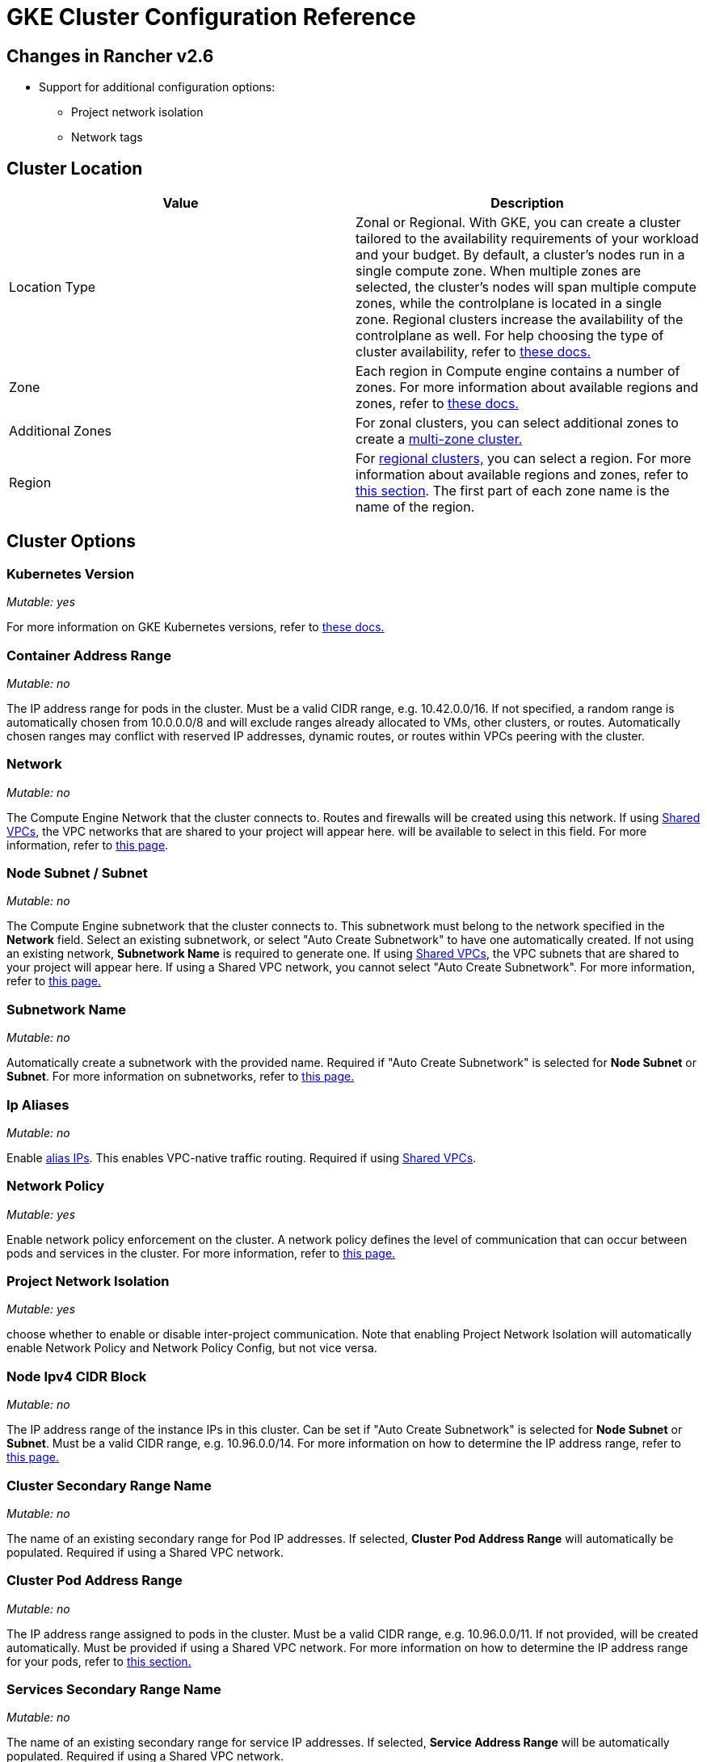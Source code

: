 = GKE Cluster Configuration Reference

== Changes in Rancher v2.6

* Support for additional configuration options:
 ** Project network isolation
 ** Network tags

== Cluster Location

|===
| Value | Description

| Location Type
| Zonal or Regional. With GKE, you can create a cluster tailored to the availability requirements of your workload and your budget. By default, a cluster's nodes run in a single compute zone. When multiple zones are selected, the cluster's nodes will span multiple compute zones, while the controlplane is located in a single zone. Regional clusters increase the availability of the controlplane as well. For help choosing the type of cluster availability, refer to https://cloud.google.com/kubernetes-engine/docs/best-practices/scalability#choosing_a_regional_or_zonal_control_plane[these docs.]

| Zone
| Each region in Compute engine contains a number of zones. For more information about available regions and zones, refer to https://cloud.google.com/compute/docs/regions-zones#available[these docs.]

| Additional Zones
| For zonal clusters, you can select additional zones to create a https://cloud.google.com/kubernetes-engine/docs/concepts/types-of-clusters#multi-zonal_clusters[multi-zone cluster.]

| Region
| For https://cloud.google.com/kubernetes-engine/docs/concepts/types-of-clusters#regional_clusters[regional clusters,] you can select a region. For more information about available regions and zones, refer to https://cloud.google.com/compute/docs/regions-zones#available[this section]. The first part of each zone name is the name of the region.
|===

== Cluster Options

=== Kubernetes Version

_Mutable: yes_

For more information on GKE Kubernetes versions, refer to https://cloud.google.com/kubernetes-engine/versioning[these docs.]

=== Container Address Range

_Mutable: no_

The IP address range for pods in the cluster. Must be a valid CIDR range, e.g. 10.42.0.0/16. If not specified, a random range is automatically chosen from 10.0.0.0/8 and will exclude ranges already allocated to VMs, other clusters, or routes. Automatically chosen ranges may conflict with reserved IP addresses, dynamic routes, or routes within VPCs peering with the cluster.

=== Network

_Mutable: no_

The Compute Engine Network that the cluster connects to. Routes and firewalls will be created using this network. If using https://cloud.google.com/vpc/docs/shared-vpc[Shared VPCs], the VPC networks that are shared to your project will appear here. will be available to select in this field. For more information, refer to https://cloud.google.com/vpc/docs/vpc#vpc_networks_and_subnets[this page].

=== Node Subnet / Subnet

_Mutable: no_

The Compute Engine subnetwork that the cluster connects to. This subnetwork must belong to the network specified in the *Network* field. Select an existing subnetwork, or select "Auto Create Subnetwork" to have one automatically created. If not using an existing network, *Subnetwork Name* is required to generate one. If using https://cloud.google.com/vpc/docs/shared-vpc[Shared VPCs], the VPC subnets that are shared to your project will appear here. If using a Shared VPC network, you cannot select "Auto Create Subnetwork". For more information, refer to https://cloud.google.com/vpc/docs/vpc#vpc_networks_and_subnets[this page.]

=== Subnetwork Name

_Mutable: no_

Automatically create a subnetwork with the provided name. Required if "Auto Create Subnetwork" is selected for *Node Subnet* or *Subnet*. For more information on subnetworks, refer to https://cloud.google.com/vpc/docs/vpc#vpc_networks_and_subnets[this page.]

=== Ip Aliases

_Mutable: no_

Enable https://cloud.google.com/vpc/docs/alias-ip[alias IPs]. This enables VPC-native traffic routing. Required if using https://cloud.google.com/vpc/docs/shared-vpc[Shared VPCs].

=== Network Policy

_Mutable: yes_

Enable network policy enforcement on the cluster. A network policy defines the level of communication that can occur between pods and services in the cluster. For more information, refer to https://cloud.google.com/kubernetes-engine/docs/how-to/network-policy[this page.]

=== Project Network Isolation

_Mutable: yes_

choose whether to enable or disable inter-project communication. Note that enabling Project Network Isolation will automatically enable Network Policy and Network Policy Config, but not vice versa.

=== Node Ipv4 CIDR Block

_Mutable: no_

The IP address range of the instance IPs in this cluster. Can be set if "Auto Create Subnetwork" is selected for *Node Subnet* or *Subnet*. Must be a valid CIDR range, e.g. 10.96.0.0/14. For more information on how to determine the IP address range, refer to https://cloud.google.com/kubernetes-engine/docs/concepts/alias-ips#cluster_sizing[this page.]

=== Cluster Secondary Range Name

_Mutable: no_

The name of an existing secondary range for Pod IP addresses. If selected, *Cluster Pod Address Range* will automatically be populated. Required if using a Shared VPC network.

=== Cluster Pod Address Range

_Mutable: no_

The IP address range assigned to pods in the cluster. Must be a valid CIDR range, e.g. 10.96.0.0/11. If not provided, will be created automatically. Must be provided if using a Shared VPC network. For more information on how to determine the IP address range for your pods, refer to https://cloud.google.com/kubernetes-engine/docs/concepts/alias-ips#cluster_sizing_secondary_range_pods[this section.]

=== Services Secondary Range Name

_Mutable: no_

The name of an existing secondary range for service IP addresses. If selected, *Service Address Range* will be automatically populated. Required if using a Shared VPC network.

=== Service Address Range

_Mutable: no_

The address range assigned to the services in the cluster. Must be a valid CIDR range, e.g. 10.94.0.0/18. If not provided, will be created automatically. Must be provided if using a Shared VPC network. For more information on how to determine the IP address range for your services, refer to https://cloud.google.com/kubernetes-engine/docs/concepts/alias-ips#cluster_sizing_secondary_range_svcs[this section.]

=== Private Cluster

_Mutable: no_
[CAUTION]
====

Private clusters require additional planning and configuration outside of Rancher. Refer to the xref:gke-private-clusters.adoc[private cluster guide].
====


Assign nodes only internal IP addresses. Private cluster nodes cannot access the public internet unless additional networking steps are taken in GCP.

=== Enable Private Endpoint
[CAUTION]
====

Private clusters require additional planning and configuration outside of Rancher. Refer to the xref:gke-private-clusters.adoc[private cluster guide].
====


_Mutable: no_

Locks down external access to the control plane endpoint. Only available if *Private Cluster* is also selected. If selected, and if Rancher does not have direct access to the Virtual Private Cloud network the cluster is running in, Rancher will provide a registration command to run on the cluster to enable Rancher to connect to it.

=== Master IPV4 CIDR Block

_Mutable: no_

The IP range for the control plane VPC.

=== Master Authorized Network

_Mutable: yes_

Enable control plane authorized networks to block untrusted non-GCP source IPs from accessing the Kubernetes master through HTTPS. If selected, additional authorized networks may be added. If the cluster is created with a public endpoint, this option is useful for locking down access to the public endpoint to only certain networks, such as the network where your Rancher service is running. If the cluster only has a private endpoint, this setting is required.

== Additional Options

=== Cluster Addons

Additional Kubernetes cluster components. For more information, refer to https://cloud.google.com/kubernetes-engine/docs/reference/rest/v1/projects.locations.clusters#Cluster.AddonsConfig[this page.]

==== Horizontal Pod Autoscaling

_Mutable: yes_

The Horizontal Pod Autoscaler changes the shape of your Kubernetes workload by automatically increasing or decreasing the number of Pods in response to the workload's CPU or memory consumption, or in response to custom metrics reported from within Kubernetes or external metrics from sources outside of your cluster. For more information, see https://cloud.google.com/kubernetes-engine/docs/concepts/horizontalpodautoscaler[this page.]

==== HTTP (L7) Load Balancing

_Mutable: yes_

HTTP (L7) Load Balancing distributes HTTP and HTTPS traffic to backends hosted on GKE. For more information, refer to https://cloud.google.com/kubernetes-engine/docs/tutorials/http-balancer[this page.]

==== Network Policy Config (master only)

_Mutable: yes_

Configuration for NetworkPolicy. This only tracks whether the addon is enabled or not on the master, it does not track whether network policy is enabled for the nodes.

=== Cluster Features (Alpha Features)

_Mutable: no_

Turns on all Kubernetes alpha API groups and features for the cluster. When enabled, the cluster cannot be upgraded and will be deleted automatically after 30 days. Alpha clusters are not recommended for production use as they are not covered by the GKE SLA. For more information, refer to https://cloud.google.com/kubernetes-engine/docs/concepts/alpha-clusters[this page.]

=== Logging Service

_Mutable: yes_

The logging service the cluster uses to write logs. Use either https://cloud.google.com/logging[Cloud Logging] or no logging service in which case no logs are exported from the cluster.

=== Monitoring Service

_Mutable: yes_

The monitoring service the cluster uses to write metrics. Use either https://cloud.google.com/monitoring[Cloud Monitoring] or monitoring service in which case no metrics are exported from the cluster.

=== Maintenance Window

_Mutable: yes_

Set the start time for a 4 hour maintenance window. The time is specified in the UTC time zone using the HH:MM format. For more information, refer to https://cloud.google.com/kubernetes-engine/docs/concepts/maintenance-windows-and-exclusions[this page.]

== Node Pools

In this section, enter details describing the configuration of each node in the node pool.

=== Kubernetes Version

_Mutable: yes_

The Kubernetes version for each node in the node pool. For more information on GKE Kubernetes versions, refer to https://cloud.google.com/kubernetes-engine/versioning[these docs.]

=== Image Type

_Mutable: yes_

The node operating system image. For more information for the node image options that GKE offers for each OS, refer to https://cloud.google.com/kubernetes-engine/docs/concepts/node-images#available_node_images[this page.]
[NOTE]
====

The default option is "Container-Optimized OS with Docker". The read-only filesystem on GCP's Container-Optimized OS is not compatible with the xref:/versioned_docs/version-2.0-2.4/explanations/integrations-in-rancher/cluster-logging/cluster-logging.adoc[legacy logging] implementation in Rancher. If you need to use the legacy logging feature, select "Ubuntu with Docker" or "Ubuntu with Containerd". The xref:../../../../integrations-in-rancher/logging/logging.adoc[current logging feature] is compatible with the Container-Optimized OS image.
====

[NOTE]
====

If selecting "Windows Long Term Service Channel" or "Windows Semi-Annual Channel" for the node pool image type, you must also add at least one Container-Optimized OS or Ubuntu node pool.
====


=== Machine Type

_Mutable: no_

The virtualized hardware resources available to node instances. For more information on Google Cloud machine types, refer to https://cloud.google.com/compute/docs/machine-types#machine_types[this page.]

=== Root Disk Type

_Mutable: no_

Standard persistent disks are backed by standard hard disk drives (HDD), while SSD persistent disks are backed by solid state drives (SSD). For more information, refer to https://cloud.google.com/compute/docs/disks[this section.]

=== Local SSD Disks

_Mutable: no_

Configure each node's local SSD disk storage in GB. Local SSDs are physically attached to the server that hosts your VM instance. Local SSDs have higher throughput and lower latency than standard persistent disks or SSD persistent disks. The data that you store on a local SSD persists only until the instance is stopped or deleted. For more information, see https://cloud.google.com/compute/docs/disks#localssds[this section.]

=== Preemptible nodes (beta)

_Mutable: no_

Preemptible nodes, also called preemptible VMs, are Compute Engine VM instances that last a maximum of 24 hours in general, and provide no availability guarantees. For more information, see https://cloud.google.com/kubernetes-engine/docs/how-to/preemptible-vms[this page.]

=== Taints

_Mutable: no_

When you apply a taint to a node, only Pods that tolerate the taint are allowed to run on the node. In a GKE cluster, you can apply a taint to a node pool, which applies the taint to all nodes in the pool.

=== Node Labels

_Mutable: no_

You can apply labels to the node pool, which applies the labels to all nodes in the pool.

Invalid labels can prevent upgrades or can prevent Rancher from starting. For details on label syntax requirements, see the https://kubernetes.io/docs/concepts/overview/working-with-objects/labels/#syntax-and-character-set[Kubernetes documentation.]

=== Network Tags

_Mutable: no_

You can add network tags to the node pool to make firewall rules and routes between subnets. Tags will apply to all nodes in the pool.

For details on tag syntax and requirements, see the https://cloud.google.com/vpc/docs/add-remove-network-tags[Kubernetes documentation].

== Group Details

In this section, enter details describing the node pool.

=== Name

_Mutable: no_

Enter a name for the node pool.

=== Initial Node Count

_Mutable: yes_

Integer for the starting number of nodes in the node pool.

=== Max Pod Per Node

_Mutable: no_

GKE has a hard limit of 110 Pods per node. For more information on the Kubernetes limits, see https://cloud.google.com/kubernetes-engine/docs/best-practices/scalability#dimension_limits[this section.]

=== Autoscaling

_Mutable: yes_

Node pool autoscaling dynamically creates or deletes nodes based on the demands of your workload. For more information, see https://cloud.google.com/kubernetes-engine/docs/concepts/cluster-autoscaler[this page.]

=== Auto Repair

_Mutable: yes_

GKE's node auto-repair feature helps you keep the nodes in your cluster in a healthy, running state. When enabled, GKE makes periodic checks on the health state of each node in your cluster. If a node fails consecutive health checks over an extended time period, GKE initiates a repair process for that node. For more information, see the section on https://cloud.google.com/kubernetes-engine/docs/how-to/node-auto-repair[auto-repairing nodes.]

=== Auto Upgrade

_Mutable: yes_

When enabled, the auto-upgrade feature keeps the nodes in your cluster up-to-date with the cluster control plane (master) version when your control plane is https://cloud.google.com/kubernetes-engine/upgrades#automatic_cp_upgrades[updated on your behalf.] For more information about auto-upgrading nodes, see https://cloud.google.com/kubernetes-engine/docs/how-to/node-auto-upgrades[this page.]

=== Access Scopes

_Mutable: no_

Access scopes are the legacy method of specifying permissions for your nodes.

* *Allow default access:* The default access for new clusters is the https://cloud.google.com/compute/docs/access/service-accounts?hl=en_US#default_service_account[Compute Engine default service account.]
* *Allow full access to all Cloud APIs:* Generally, you can just set the cloud-platform access scope to allow full access to all Cloud APIs, then grant the service account only relevant IAM roles. The combination of access scopes granted to the virtual machine instance and the IAM roles granted to the service account determines the amount of access the service account has for that instance.
* *Set access for each API:* Alternatively, you can choose to set specific scopes that permit access to the particular API methods that the service will call.

For more information, see the https://cloud.google.com/compute/docs/access/create-enable-service-accounts-for-instances[section about enabling service accounts for a VM.]

=== Configuring the Refresh Interval

The refresh interval can be configured through the setting "gke-refresh", which is an integer representing seconds.

The default value is 300 seconds.

The syncing interval can be changed by running `kubectl edit setting gke-refresh`.

The shorter the refresh window, the less likely any race conditions will occur, but it does increase the likelihood of encountering request limits that may be in place for GCP APIs.

